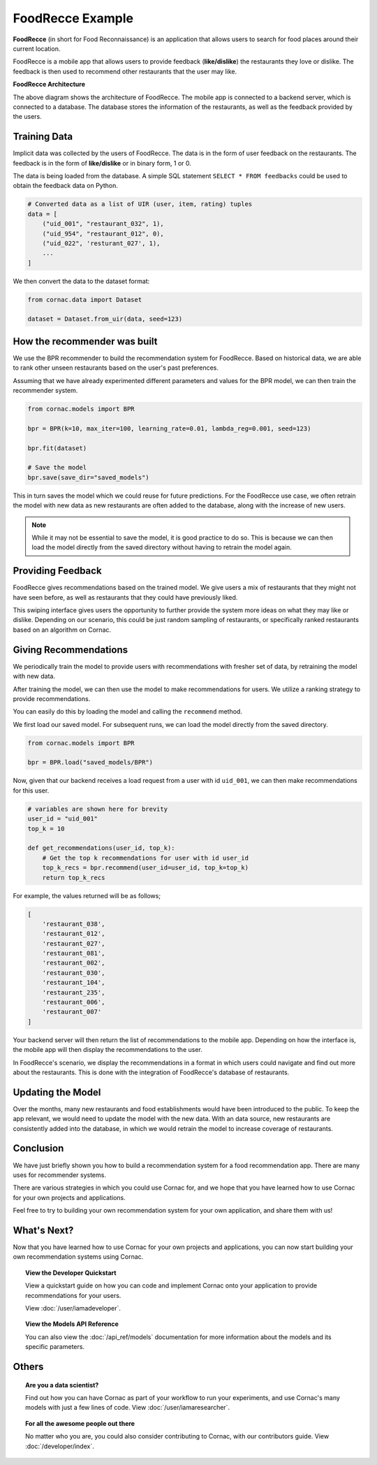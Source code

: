 FoodRecce Example
=================

.. image:: images/foodrecce1.png
   :width: 200

.. image:: images/foodrecce2.png
   :width: 200

**FoodRecce** (in short for Food Reconnaissance) is an application that allows
users to search for food places around their current location.

FoodRecce is a mobile app that allows users to provide feedback (**like/dislike**)
the restaurants they love or dislike. The feedback is then used to recommend
other restaurants that the user may like.



**FoodRecce Architecture**

.. image:: images/foodrecce-archit.png
   :width: 500

The above diagram shows the architecture of FoodRecce. The mobile app is
connected to a backend server, which is connected to a database. The database
stores the information of the restaurants, as well as the feedback provided
by the users.

Training Data
-------------

Implicit data was collected by the users of FoodRecce. The data is in the form
of user feedback on the restaurants. The feedback is in the form of
**like/dislike** or in binary form, 1 or 0.

The data is being loaded from the database. A simple SQL statement
``SELECT * FROM feedbacks`` could be used to obtain the feedback data on Python.

.. code-block:: python

    # Converted data as a list of UIR (user, item, rating) tuples
    data = [
        ("uid_001", "restaurant_032", 1),
        ("uid_954", "restaurant_012", 0),
        ("uid_022", 'resturant_027', 1),
        ...
    ]

We then convert the data to the dataset format:

.. code-block:: python

    from cornac.data import Dataset

    dataset = Dataset.from_uir(data, seed=123)


How the recommender was built
-----------------------------

We use the BPR recommender to build the recommendation system for FoodRecce.
Based on historical data, we are able to rank other unseen restaurants based
on the user's past preferences.

Assuming that we have already experimented different parameters and values for
the BPR model, we can then train the recommender system.

.. code-block:: python

    from cornac.models import BPR

    bpr = BPR(k=10, max_iter=100, learning_rate=0.01, lambda_reg=0.001, seed=123)

    bpr.fit(dataset)

    # Save the model
    bpr.save(save_dir="saved_models")

This in turn saves the model which we could reuse for future predictions.
For the FoodRecce use case, we often retrain the model with new data as new
restaurants are often added to the database, along with the increase of new users.

.. note::

    While it may not be essential to save the model, it is good practice to do
    so. This is because we can then load the model directly from the saved
    directory without having to retrain the model again.

Providing Feedback
------------------

FoodRecce gives recommendations based on the trained model. We give users a
mix of restaurants that they might not have seen before, as well as
restaurants that they could have previously liked.

.. image:: images/foodrecce1.png
   :width: 200

This swiping interface gives users the opportunity to further provide the
system more ideas on what they may like or dislike. Depending on our scenario,
this could be just random sampling of restaurants, or specifically ranked
restaurants based on an algorithm on Cornac.

Giving Recommendations
----------------------

We periodically train the model to provide users with recommendations with
fresher set of data, by retraining the model with new data.

.. image:: images/foodrecce2.png
   :width: 200

After training the model, we can then use the model to make recommendations
for users. We utilize a ranking strategy to provide recommendations.

You can easily do this by loading the model and calling the ``recommend``
method.

We first load our saved model. For subsequent runs, we can load the model
directly from the saved directory. 

.. code-block:: python

    from cornac.models import BPR

    bpr = BPR.load("saved_models/BPR")

Now, given that our backend receives a load request from a user with id
``uid_001``, we can then make recommendations for this user.

.. code-block:: python

    # variables are shown here for brevity
    user_id = "uid_001"
    top_k = 10

    def get_recommendations(user_id, top_k):
        # Get the top k recommendations for user with id user_id
        top_k_recs = bpr.recommend(user_id=user_id, top_k=top_k)
        return top_k_recs


For example, the values returned will be as follows;

.. code-block:: bash

    [
        'restaurant_038',
        'restaurant_012',
        'restaurant_027',
        'restaurant_081',
        'restaurant_002',
        'restaurant_030',
        'restaurant_104',
        'restaurant_235',
        'restaurant_006',
        'restaurant_007'
    ]

Your backend server will then return the list of recommendations to the
mobile app. Depending on how the interface is, the mobile app will then
display the recommendations to the user.

In FoodRecce's scenario, we display the recommendations in a format in
which users could navigate and find out more about the restaurants.
This is done with the integration of FoodRecce's database of restaurants.


Updating the Model
------------------

Over the months, many new restaurants and food establishments would have
been introduced to the public. To keep the app relevant, we would need to
update the model with the new data. With an data source, new restaurants
are consistently added into the database, in which we would retrain the
model to increase coverage of restaurants.


Conclusion
----------

We have just briefly shown you how to build a recommendation system for a 
food recommendation app. There are many uses for recommender systems.

There are various strategies in which you could use Cornac for, and we hope
that you have learned how to use Cornac for your own projects and applications.

Feel free to try to building your own recommendation system for your own
application, and share them with us!


What's Next?
------------

Now that you have learned how to use Cornac for your own projects and
applications, you can now start building your own recommendation systems using
Cornac.

.. topic:: View the Developer Quickstart

  View a quickstart guide on how you can code and implement Cornac onto your
  application to provide recommendations for your users.

  View :doc:`/user/iamadeveloper`.

.. topic:: View the Models API Reference

    You can also view the :doc:`/api_ref/models` documentation for more
    information about the models and its specific parameters.

Others
------

.. topic:: Are you a data scientist?

  Find out how you can have Cornac as part of your workflow to run your
  experiments, and use Cornac's many models with just a few lines of code.
  View :doc:`/user/iamaresearcher`.

.. topic:: For all the awesome people out there

  No matter who you are, you could also consider contributing to Cornac,
  with our contributors guide.
  View :doc:`/developer/index`.